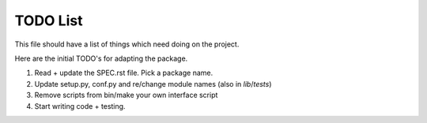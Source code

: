 TODO List
=========

This file should have a list of things which need doing on the project.

Here are the initial TODO's for adapting the package.

1.  Read + update the SPEC.rst file. Pick a package name.
2.  Update setup.py, conf.py and re/change module names (also in `lib`/`tests`)
3.  Remove scripts from bin/make your own interface script
4.  Start writing code + testing.